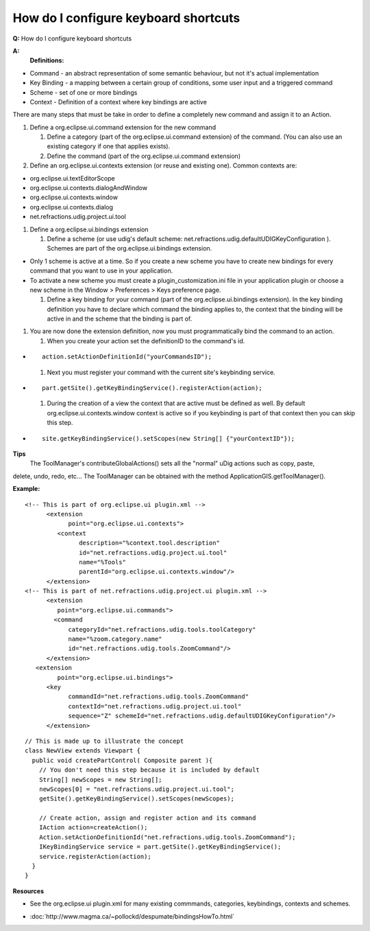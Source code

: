 How do I configure keyboard shortcuts
=====================================

**Q:** How do I configure keyboard shortcuts

**A:**
 **Definitions:**

-  Command - an abstract representation of some semantic behaviour, but not it's actual
   implementation
-  Key Binding - a mapping between a certain group of conditions, some user input and a triggered
   command
-  Scheme - set of one or more bindings
-  Context - Definition of a context where key bindings are active

There are many steps that must be take in order to define a completely new command and assign it to
an Action.

#. Define a org.eclipse.ui.command extension for the new command

   #. Define a category (part of the org.eclipse.ui.command extension) of the command. (You can also
      use an existing category if one that applies exists).
   #. Define the command (part of the org.eclipse.ui.command extension)

#. Define an org.eclipse.ui.contexts extension (or reuse and existing one). Common contexts are:

-  org.eclipse.ui.textEditorScope
-  org.eclipse.ui.contexts.dialogAndWindow
-  org.eclipse.ui.contexts.window
-  org.eclipse.ui.contexts.dialog
-  net.refractions.udig.project.ui.tool

#. Define a org.eclipse.ui.bindings extension

   #. Define a scheme (or use udig's default scheme:
      net.refractions.udig.defaultUDIGKeyConfiguration ). Schemes are part of the
      org.eclipse.ui.bindings extension.

-  Only 1 scheme is active at a time. So if you create a new scheme you have to create new bindings
   for every command that you want to use in your application.
-  To activate a new scheme you must create a plugin\_customization.ini file in your application
   plugin or choose a new scheme in the Window > Preferences > Keys preference page.

   #. Define a key binding for your command (part of the org.eclipse.ui.bindings extension). In the
      key binding definition you have to declare which command the binding applies to, the context
      that the binding will be active in and the scheme that the binding is part of.

#. You are now done the extension definition, now you must programmatically bind the command to an
   action.

   #. When you create your action set the definitionID to the command's id.

-  ::

       action.setActionDefinitionId("yourCommandsID");

   #. Next you must register your command with the current site's keybinding service.

-  ::

       part.getSite().getKeyBindingService().registerAction(action);

   #. During the creation of a view the context that are active must be defined as well. By default
      org.eclipse.ui.contexts.window context is active so if you keybinding is part of that context
      then you can skip this step.

-  ::

       site.getKeyBindingService().setScopes(new String[] {"yourContextID"});

**Tips**
 The ToolManager's contributeGlobalActions() sets all the "normal" uDig actions such as copy, paste,
delete, undo, redo, etc... The ToolManager can be obtained with the method
ApplicationGIS.getToolManager().

**Example:**

::

    <!-- This is part of org.eclipse.ui plugin.xml -->
          <extension
                point="org.eclipse.ui.contexts">
             <context
                   description="%context.tool.description"
                   id="net.refractions.udig.project.ui.tool"
                   name="%Tools"
                   parentId="org.eclipse.ui.contexts.window"/>
          </extension>
    <!-- This is part of net.refractions.udig.project.ui plugin.xml -->
          <extension
             point="org.eclipse.ui.commands">
            <command
                categoryId="net.refractions.udig.tools.toolCategory"
                name="%zoom.category.name"
                id="net.refractions.udig.tools.ZoomCommand"/>
          </extension>
       <extension
             point="org.eclipse.ui.bindings">
          <key
                commandId="net.refractions.udig.tools.ZoomCommand"
                contextId="net.refractions.udig.project.ui.tool"
                sequence="Z" schemeId="net.refractions.udig.defaultUDIGKeyConfiguration"/>
          </extension>

::

    // This is made up to illustrate the concept
    class NewView extends Viewpart {
      public void createPartControl( Composite parent ){
        // You don't need this step because it is included by default
        String[] newScopes = new String[];
        newScopes[0] = "net.refractions.udig.project.ui.tool";           
        getSite().getKeyBindingService().setScopes(newScopes);

        // Create action, assign and register action and its command
        IAction action=createAction();
        Action.setActionDefinitionId("net.refractions.udig.tools.ZoomCommand");
        IKeyBindingService service = part.getSite().getKeyBindingService();
        service.registerAction(action);
      }
    }

**Resources**

-  See the org.eclipse.ui plugin.xml for many existing commmands, categories, keybindings, contexts
   and schemes.
* :doc:`http://www.magma.ca/~pollockd/despumate/bindingsHowTo.html`


